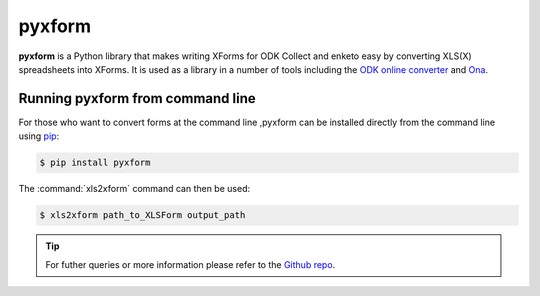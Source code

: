 ************
pyxform
************

**pyxform** is a Python library that makes writing XForms for ODK Collect and enketo easy by converting XLS(X) spreadsheets into XForms. It is used as a library in a number of tools including the `ODK online converter <http://opendatakit.org/xiframe/>`_ and `Ona <https://ona.io/>`_.

.. _runningpyxform:

Running pyxform from command line
====================================
For those who want to convert forms at the command line ,pyxform can be installed directly from the command line using `pip <https://en.wikipedia.org/wiki/Pip_(package_manager)>`_:

.. code-block:: console
  
  $ pip install pyxform
  
The :command:`xls2xform` command can then be used:

.. code-block:: console
  
  $ xls2xform path_to_XLSForm output_path
  
.. tip::
  
  For futher queries or more information please refer to the `Github repo <https://github.com/XLSForm/pyxform>`_.

